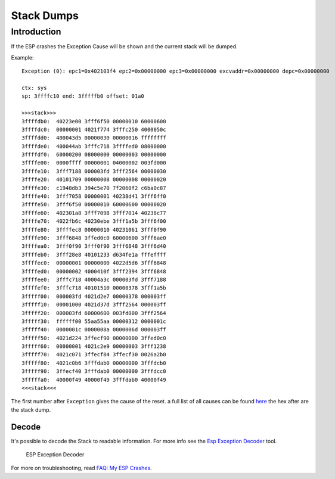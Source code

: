 Stack Dumps
===========

Introduction
------------

If the ESP crashes the Exception Cause will be shown and the current stack will be dumped.

Example:

::

    Exception (0): epc1=0x402103f4 epc2=0x00000000 epc3=0x00000000 excvaddr=0x00000000 depc=0x00000000

    ctx: sys
    sp: 3ffffc10 end: 3fffffb0 offset: 01a0

    >>>stack>>>
    3ffffdb0:  40223e00 3fff6f50 00000010 60000600
    3ffffdc0:  00000001 4021f774 3fffc250 4000050c
    3ffffdd0:  400043d5 00000030 00000016 ffffffff
    3ffffde0:  400044ab 3fffc718 3ffffed0 08000000
    3ffffdf0:  60000200 08000000 00000003 00000000
    3ffffe00:  0000ffff 00000001 04000002 003fd000
    3ffffe10:  3fff7188 000003fd 3fff2564 00000030
    3ffffe20:  40101709 00000008 00000008 00000020
    3ffffe30:  c1948db3 394c5e70 7f2060f2 c6ba0c87
    3ffffe40:  3fff7058 00000001 40238d41 3fff6ff0
    3ffffe50:  3fff6f50 00000010 60000600 00000020
    3ffffe60:  402301a8 3fff7098 3fff7014 40238c77
    3ffffe70:  4022fb6c 40230ebe 3fff1a5b 3fff6f00
    3ffffe80:  3ffffec8 00000010 40231061 3fff0f90
    3ffffe90:  3fff6848 3ffed0c0 60000600 3fff6ae0
    3ffffea0:  3fff0f90 3fff0f90 3fff6848 3fff6d40
    3ffffeb0:  3fff28e8 40101233 d634fe1a fffeffff
    3ffffec0:  00000001 00000000 4022d5d6 3fff6848
    3ffffed0:  00000002 4000410f 3fff2394 3fff6848
    3ffffee0:  3fffc718 40004a3c 000003fd 3fff7188
    3ffffef0:  3fffc718 40101510 00000378 3fff1a5b
    3fffff00:  000003fd 4021d2e7 00000378 000003ff
    3fffff10:  00001000 4021d37d 3fff2564 000003ff
    3fffff20:  000003fd 60000600 003fd000 3fff2564
    3fffff30:  ffffff00 55aa55aa 00000312 0000001c
    3fffff40:  0000001c 0000008a 0000006d 000003ff
    3fffff50:  4021d224 3ffecf90 00000000 3ffed0c0
    3fffff60:  00000001 4021c2e9 00000003 3fff1238
    3fffff70:  4021c071 3ffecf84 3ffecf30 0026a2b0
    3fffff80:  4021c0b6 3fffdab0 00000000 3fffdcb0
    3fffff90:  3ffecf40 3fffdab0 00000000 3fffdcc0
    3fffffa0:  40000f49 40000f49 3fffdab0 40000f49
    <<<stack<<<

The first number after ``Exception`` gives the cause of the reset. a
full list of all causes can be found `here <../exception_causes.rst>`__
the hex after are the stack dump.

Decode
~~~~~~

It's possible to decode the Stack to readable information. For more info see the `Esp Exception Decoder <https://github.com/me-no-dev/EspExceptionDecoder>`__ tool.

.. figure:: ESP_Exception_Decoderp.png
   :alt: ESP Exception Decoder

   ESP Exception Decoder

For more on troubleshooting, read `FAQ: My ESP Crashes <../faq/a02-my-esp-crashes.rst>`__.
